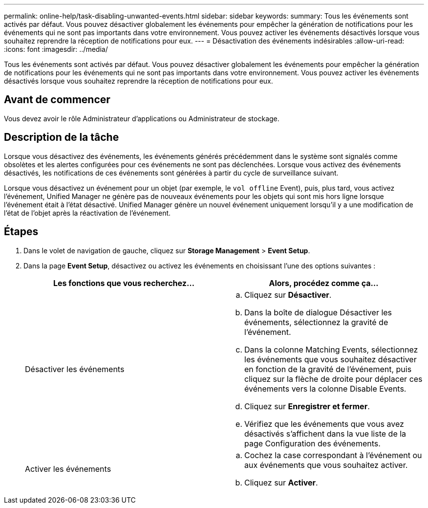 ---
permalink: online-help/task-disabling-unwanted-events.html 
sidebar: sidebar 
keywords:  
summary: Tous les événements sont activés par défaut. Vous pouvez désactiver globalement les événements pour empêcher la génération de notifications pour les événements qui ne sont pas importants dans votre environnement. Vous pouvez activer les événements désactivés lorsque vous souhaitez reprendre la réception de notifications pour eux. 
---
= Désactivation des événements indésirables
:allow-uri-read: 
:icons: font
:imagesdir: ../media/


[role="lead"]
Tous les événements sont activés par défaut. Vous pouvez désactiver globalement les événements pour empêcher la génération de notifications pour les événements qui ne sont pas importants dans votre environnement. Vous pouvez activer les événements désactivés lorsque vous souhaitez reprendre la réception de notifications pour eux.



== Avant de commencer

Vous devez avoir le rôle Administrateur d'applications ou Administrateur de stockage.



== Description de la tâche

Lorsque vous désactivez des événements, les événements générés précédemment dans le système sont signalés comme obsolètes et les alertes configurées pour ces événements ne sont pas déclenchées. Lorsque vous activez des événements désactivés, les notifications de ces événements sont générées à partir du cycle de surveillance suivant.

Lorsque vous désactivez un événement pour un objet (par exemple, le `vol offline` Event), puis, plus tard, vous activez l'événement, Unified Manager ne génère pas de nouveaux événements pour les objets qui sont mis hors ligne lorsque l'événement était à l'état désactivé. Unified Manager génère un nouvel événement uniquement lorsqu'il y a une modification de l'état de l'objet après la réactivation de l'événement.



== Étapes

. Dans le volet de navigation de gauche, cliquez sur *Storage Management* > *Event Setup*.
. Dans la page *Event Setup*, désactivez ou activez les événements en choisissant l'une des options suivantes :
+
|===
| Les fonctions que vous recherchez... | Alors, procédez comme ça... 


 a| 
Désactiver les événements
 a| 
.. Cliquez sur *Désactiver*.
.. Dans la boîte de dialogue Désactiver les événements, sélectionnez la gravité de l'événement.
.. Dans la colonne Matching Events, sélectionnez les événements que vous souhaitez désactiver en fonction de la gravité de l'événement, puis cliquez sur la flèche de droite pour déplacer ces événements vers la colonne Disable Events.
.. Cliquez sur *Enregistrer et fermer*.
.. Vérifiez que les événements que vous avez désactivés s'affichent dans la vue liste de la page Configuration des événements.




 a| 
Activer les événements
 a| 
.. Cochez la case correspondant à l'événement ou aux événements que vous souhaitez activer.
.. Cliquez sur *Activer*.


|===

